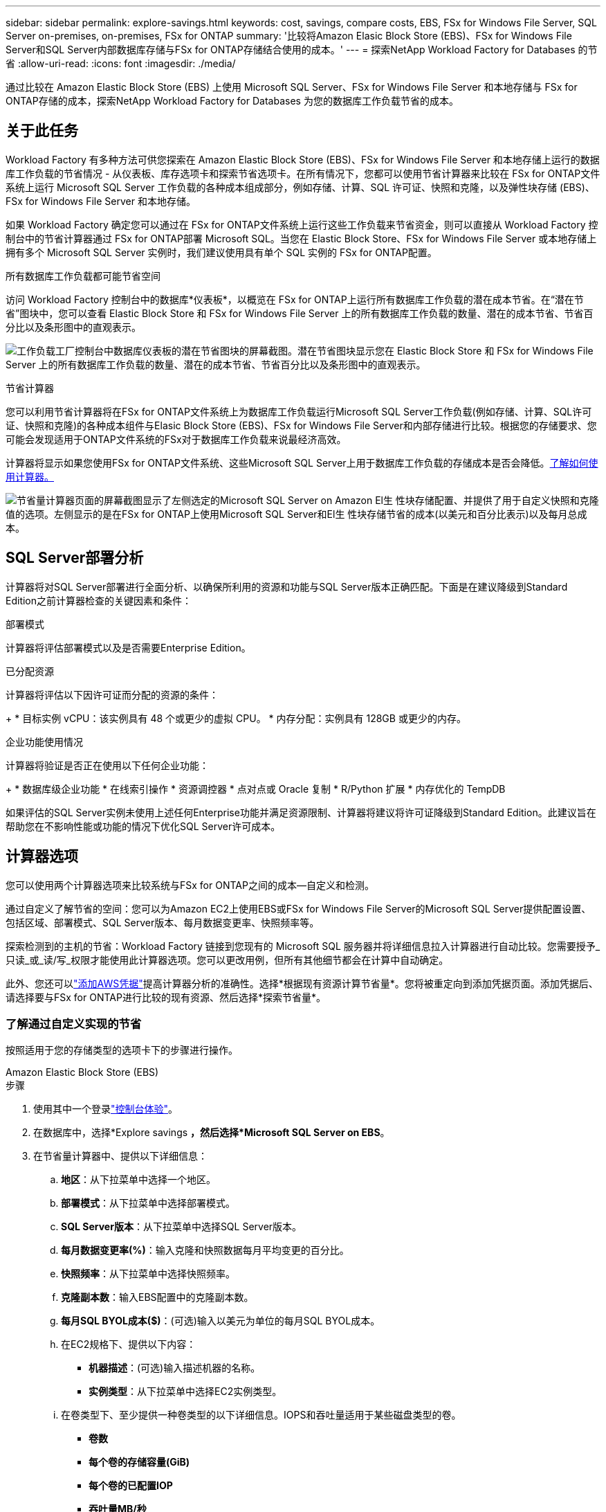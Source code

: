 ---
sidebar: sidebar 
permalink: explore-savings.html 
keywords: cost, savings, compare costs, EBS, FSx for Windows File Server, SQL Server on-premises, on-premises, FSx for ONTAP 
summary: '比较将Amazon Elasic Block Store (EBS)、FSx for Windows File Server和SQL Server内部数据库存储与FSx for ONTAP存储结合使用的成本。' 
---
= 探索NetApp Workload Factory for Databases 的节省
:allow-uri-read: 
:icons: font
:imagesdir: ./media/


[role="lead"]
通过比较在 Amazon Elastic Block Store (EBS) 上使用 Microsoft SQL Server、FSx for Windows File Server 和本地存储与 FSx for ONTAP存储的成本，探索NetApp Workload Factory for Databases 为您的数据库工作负载节省的成本。



== 关于此任务

Workload Factory 有多种方法可供您探索在 Amazon Elastic Block Store (EBS)、FSx for Windows File Server 和本地存储上运行的数据库工作负载的节省情况 - 从仪表板、库存选项卡和探索节省选项卡。在所有情况下，您都可以使用节省计算器来比较在 FSx for ONTAP文件系统上运行 Microsoft SQL Server 工作负载的各种成本组成部分，例如存储、计算、SQL 许可证、快照和克隆，以及弹性块存储 (EBS)、FSx for Windows File Server 和本地存储。

如果 Workload Factory 确定您可以通过在 FSx for ONTAP文件系统上运行这些工作负载来节省资金，则可以直接从 Workload Factory 控制台中的节省计算器通过 FSx for ONTAP部署 Microsoft SQL。当您在 Elastic Block Store、FSx for Windows File Server 或本地存储上拥有多个 Microsoft SQL Server 实例时，我们建议使用具有单个 SQL 实例的 FSx for ONTAP配置。

.所有数据库工作负载都可能节省空间
访问 Workload Factory 控制台中的数据库*仪表板*，以概览在 FSx for ONTAP上运行所有数据库工作负载的潜在成本节省。在“潜在节省”图块中，您可以查看 Elastic Block Store 和 FSx for Windows File Server 上的所有数据库工作负载的数量、潜在的成本节省、节省百分比以及条形图中的直观表示。

image:screenshot-dashboard-potential-savings-tile.png["工作负载工厂控制台中数据库仪表板的潜在节省图块的屏幕截图。潜在节省图块显示您在 Elastic Block Store 和 FSx for Windows File Server 上的所有数据库工作负载的数量、潜在的成本节省、节省百分比以及条形图中的直观表示。"]

.节省计算器
您可以利用节省计算器将在FSx for ONTAP文件系统上为数据库工作负载运行Microsoft SQL Server工作负载(例如存储、计算、SQL许可证、快照和克隆)的各种成本组件与Elasic Block Store (EBS)、FSx for Windows File Server和内部存储进行比较。根据您的存储要求、您可能会发现适用于ONTAP文件系统的FSx对于数据库工作负载来说最经济高效。

计算器将显示如果您使用FSx for ONTAP文件系统、这些Microsoft SQL Server上用于数据库工作负载的存储成本是否会降低。<<计算器选项,了解如何使用计算器。>>

image:screenshot-ebs-savings-calculator-update.png["节省量计算器页面的屏幕截图显示了左侧选定的Microsoft SQL Server on Amazon El生 性块存储配置、并提供了用于自定义快照和克隆值的选项。左侧显示的是在FSx for ONTAP上使用Microsoft SQL Server和El生 性块存储节省的成本(以美元和百分比表示)以及每月总成本。"]



== SQL Server部署分析

计算器将对SQL Server部署进行全面分析、以确保所利用的资源和功能与SQL Server版本正确匹配。下面是在建议降级到Standard Edition之前计算器检查的关键因素和条件：

.部署模式
计算器将评估部署模式以及是否需要Enterprise Edition。

.已分配资源
计算器将评估以下因许可证而分配的资源的条件：

+ * 目标实例 vCPU：该实例具有 48 个或更少的虚拟 CPU。  * 内存分配：实例具有 128GB 或更少的内存。

.企业功能使用情况
计算器将验证是否正在使用以下任何企业功能：

+ * 数据库级企业功能 * 在线索引操作 * 资源调控器 * 点对点或 Oracle 复制 * R/Python 扩展 * 内存优化的 TempDB

如果评估的SQL Server实例未使用上述任何Enterprise功能并满足资源限制、计算器将建议将许可证降级到Standard Edition。此建议旨在帮助您在不影响性能或功能的情况下优化SQL Server许可成本。



== 计算器选项

您可以使用两个计算器选项来比较系统与FSx for ONTAP之间的成本—自定义和检测。

通过自定义了解节省的空间：您可以为Amazon EC2上使用EBS或FSx for Windows File Server的Microsoft SQL Server提供配置设置、包括区域、部署模式、SQL Server版本、每月数据变更率、快照频率等。

探索检测到的主机的节省：Workload Factory 链接到您现有的 Microsoft SQL 服务器并将详细信息拉入计算器进行自动比较。您需要授予_只读_或_读/写_权限才能使用此计算器选项。您可以更改用例，但所有其他细节都会在计算中自动确定。

此外、您还可以link:https://docs.netapp.com/us-en/workload-setup-admin/add-credentials.html["添加AWS凭据"^]提高计算器分析的准确性。选择*根据现有资源计算节省量*。您将被重定向到添加凭据页面。添加凭据后、请选择要与FSx for ONTAP进行比较的现有资源、然后选择*探索节省量*。



=== 了解通过自定义实现的节省

按照适用于您的存储类型的选项卡下的步骤进行操作。

[role="tabbed-block"]
====
.Amazon Elastic Block Store (EBS)
--
.步骤
. 使用其中一个登录link:https://docs.netapp.com/us-en/workload-setup-admin/console-experiences.html["控制台体验"^]。
. 在数据库中，选择*Explore savings *，然后选择*Microsoft SQL Server on EBS*。
. 在节省量计算器中、提供以下详细信息：
+
.. *地区*：从下拉菜单中选择一个地区。
.. *部署模式*：从下拉菜单中选择部署模式。
.. *SQL Server版本*：从下拉菜单中选择SQL Server版本。
.. *每月数据变更率(%)*：输入克隆和快照数据每月平均变更的百分比。
.. *快照频率*：从下拉菜单中选择快照频率。
.. *克隆副本数*：输入EBS配置中的克隆副本数。
.. *每月SQL BYOL成本($)*：(可选)输入以美元为单位的每月SQL BYOL成本。
.. 在EC2规格下、提供以下内容：
+
*** *机器描述*：(可选)输入描述机器的名称。
*** *实例类型*：从下拉菜单中选择EC2实例类型。


.. 在卷类型下、至少提供一种卷类型的以下详细信息。IOPS和吞吐量适用于某些磁盘类型的卷。
+
*** *卷数*
*** *每个卷的存储容量(GiB)*
*** *每个卷的已配置IOP*
*** *吞吐量MB/秒*


.. 如果选择了无中断可用性部署模式，请提供*辅助EC2规范*和*卷类型*的详细信息。




--
.Amazon FSx for Windows File Server
--
.步骤
. 使用其中一个登录link:https://docs.netapp.com/us-en/workload-setup-admin/console-experiences.html["控制台体验"^]。
. 在数据库中，选择*Explore savings *，然后选择*Microsoft SQL Server on FSx for Windows*。
. 在节省量计算器中、提供以下详细信息：
+
.. *地区*：从下拉菜单中选择一个地区。
.. *部署模式*：从下拉菜单中选择部署模式。
.. *SQL Server版本*：从下拉菜单中选择SQL Server版本。
.. *每月数据变更率(%)*：输入克隆和快照数据每月平均变更的百分比。
.. *快照频率*：从下拉菜单中选择快照频率。
.. *克隆副本数*：输入EBS配置中的克隆副本数。
.. *每月SQL BYOL成本($)*：(可选)输入以美元为单位的每月SQL BYOL成本。
.. 在FSx for Windows File Server设置下、提供以下内容：
+
*** *部署类型*：从下拉菜单中选择部署类型。
*** *存储类型*：支持SSD存储类型。
*** *总存储容量*：输入存储容量并选择配置的容量单位。
*** *配置的SSD IOPs*：输入配置的SSD IOPS。
*** *吞吐量(MB/秒)*：以MB/秒为单位输入吞吐量


.. 在EC2规范下，从下拉菜单中选择*实例类型*。




--
====
提供数据库主机配置的详细信息后、请查看页面上提供的计算结果和建议。

此外、通过选择以下选项之一向下滚动到页面底部以查看报告：

* *导出PDF*
* *通过电子邮件发送*
* *查看计算结果*


要切换到FSx for ONTAP，请按照中的说明进行操作 <<使用FSx for ONTAP在AWS EC2上部署Microsoft SQL Server,使用FSx for ONTAP文件系统在AQS EC2上部署Microsoft SQL Server>>。



=== 了解检测到的主机的节省量

Workload Factory 输入检测到的 Elastic Block Store 和 FSx for Windows File Server 主机特性，以便您可以自动探索节省。

.开始之前
开始之前、请满足以下前提条件：

* link:https://docs.netapp.com/us-en/workload-setup-admin/add-credentials.html["授予_read-only或_read/write_权限"^]在AWS帐户中、在*浏览节省量*选项卡下检测Elasic Block Store (EBS)和FSx for Windows系统、并在节省量计算器中显示节省量计算结果。
* 要获取实例类型建议并提高成本准确性，请执行以下操作：
+
.. 授予 Amazon CloudWatch 和 AWS Compute Optimizer 权限。
+
... 登录AWS管理控制台并打开IAM服务。
... 编辑 IAM 角色的策略。复制并添加以下 Amazon CloudWatch 和 AWS Compute Optimizer 权限。
+
[source, json]
----
{
"Version": "2012-10-17",
"Statement": [
  {
   "Effect": "Allow",
   "Action": "compute-optimizer:GetEnrollmentStatus",
   "Resource": "*"
  },
  {
   "Effect": "Allow",
   "Action": "compute-optimizer:PutRecommendationPreferences",
   "Resource": "*"
  },
  {
   "Effect": "Allow",
   "Action": "compute-optimizer:GetEffectiveRecommendationPreferences",
   "Resource": "*"
  },
  {
   "Effect": "Allow",
   "Action": "compute-optimizer:GetEC2InstanceRecommendations",
   "Resource": "*"
  },
  {
   "Effect": "Allow",
   "Action": "autoscaling:DescribeAutoScalingGroups",
   "Resource": "*"
  },
  {
   "Effect": "Allow",
   "Action": "autoscaling:DescribeAutoScalingInstances",
   "Resource": "*"
  }
]
}
----


.. 选择将可计费 AWS 账户加入 AWS Compute Optimizer。




按照适用于您的存储类型的选项卡下的步骤进行操作。

[role="tabbed-block"]
====
.Amazon Elastic Block Store (EBS)
--
.步骤
. 使用其中一个登录link:https://docs.netapp.com/us-en/workload-setup-admin/console-experiences.html["控制台体验"^]。
. 在“数据库”磁贴中，从下拉菜单中选择*Explore savings *，然后选择*Microsoft SQL Server on FSx for Windows*。
+
如果 Workload Factory 检测到 EBS 主机，您将被重定向到“探索节省”选项卡。如果 Workload Factory 未检测到 EBS 主机，您将被重定向到计算器<<了解通过自定义实现的节省,了解通过自定义实现的节省>>。

. 在Explore savings选项卡中，单击*Explore savings * of the database server using EBS storage。
. 如果需要，请使用 SQL Server 凭据、Windows 凭据或添加缺少的 SQL Server 权限来验证数据库主机。
+
如果身份验证成功后“探索节省”页面未加载数据，请选择“*库存*”选项卡重新加载数据，然后再次选择“探索节省”选项卡。

. 在节省量计算器中(可选)提供有关EBS存储中的克隆和快照的以下详细信息、以便更准确地估算节省的成本。
+
.. *快照频率*：从菜单中选择快照频率。
.. *克隆刷新频率*：从菜单中选择克隆刷新的频率。
.. *克隆副本数*：输入EBS配置中的克隆副本数。
.. *每月变更率*：输入克隆和快照数据每月平均变更的百分比。




--
.Amazon FSx for Windows File Server
--
.步骤
. 使用其中一个登录link:https://docs.netapp.com/us-en/workload-setup-admin/console-experiences.html["控制台体验"^]。
. 在数据库磁贴中，从菜单中选择 *探索节省*，然后选择 *FSx for Windows 上的 Microsoft SQL Server*。
+
如果 Workload Factory 检测到适用于 Windows 主机的 FSx，您将被重定向到“探索节省”选项卡。如果 Workload Factory 未检测到 FSx for Windows 主机，您将被重定向到计算器<<了解通过自定义实现的节省,了解通过自定义实现的节省>>。

. 在“探索节省”选项卡中，选择使用 FSx for Windows File Server 存储的数据库主机的“探索节省”*。
. 如果需要，请使用 SQL Server 凭据、Windows 凭据或添加缺少的 SQL Server 权限来验证数据库主机。
+
如果身份验证成功后“探索节省”页面未加载数据，请选择“*库存*”选项卡重新加载数据，然后再次选择“探索节省”选项卡。

. (可选)在节省量计算器中、提供以下有关FSx for Windows存储中的克隆(卷影副本)和快照的详细信息、以便更准确地估算节省的成本。
+
.. *快照频率*：从菜单中选择快照频率。
+
如果检测到FSx for Windows卷影副本、则默认值为*每日*。如果未检测到卷影副本，则默认值为*无快照频率*。

.. *克隆刷新频率*：从菜单中选择克隆刷新的频率。
.. *克隆副本数*：在FSx for Windows配置中输入克隆副本数。
.. *每月变更率*：输入克隆和快照数据每月平均变更的百分比。




--
.Microsoft SQL Server内部部署
--
.步骤
. 使用其中一个登录link:https://docs.netapp.com/us-en/workload-setup-admin/console-experiences.html["控制台体验"^]。
. 在数据库磁贴中，从菜单中选择 *探索节省*，然后选择 *本地 Microsoft SQL Server*。
. 从"SQL Server内部部署"选项卡中、下载此脚本以评估您的内部SQL Server环境。
+
.. 下载评估脚本。该脚本是一个基于PowerShell的数据收集工具。它收集 SQL Server 配置和性能数据，然后上传到 Workload Factory。迁移顾问会评估数据并为您的 SQL Server 环境规划 FSx for ONTAP部署。
+
image:screenshot-download-script-on-premises.png["\"SQL Server内部部署\"选项卡的屏幕截图显示了用于下载评估脚本的选项。"]

.. 在SQL Server主机上运行该脚本。
.. 在 Workload Factory 中的 SQL Server 本地选项卡中上传脚本输出。
+
image:screenshot-upload-script-on-premises.png["\"SQL Server内部部署\"选项卡的屏幕截图显示了用于上传评估脚本的选项。"]



. 从"SQL Server内部部署"选项卡中、选择*探索节省*、根据FSx for ONTAP对SQL Server内部主机运行成本分析。
. 在节省量计算器中、选择内部主机所在的区域。
. 要获得更准确的结果、请更新计算信息以及存储和性能详细信息。
. (可选)提供有关内部数据库环境中的克隆(卷影副本)和快照的以下详细信息、以便更准确地估算成本节省。
+
.. *快照频率*：从菜单中选择快照频率。
+
如果检测到FSx for Windows卷影副本、则默认值为*每日*。如果未检测到卷影副本，则默认值为*无快照频率*。

.. *克隆刷新频率*：从菜单中选择克隆刷新的频率。
.. *克隆副本数*：输入内部配置中的克隆副本数。
.. *每月变更率*：输入克隆和快照数据每月平均变更的百分比。




--
====
提供数据库主机配置的详细信息后、请查看页面上提供的计算结果和建议。

此外、通过选择以下选项之一向下滚动到页面底部以查看报告：

* *导出PDF*
* *通过电子邮件发送*
* *查看计算结果*


要切换到FSx for ONTAP，请按照中的说明进行操作 <<使用FSx for ONTAP在AWS EC2上部署Microsoft SQL Server,使用FSx for ONTAP文件系统在AQS EC2上部署Microsoft SQL Server>>。

.内部主机删除
在您了解了 Microsoft SQL 服务器本地主机的节省情况后，您可以选择从 Workload Factory 中删除本地主机记录。选择 Microsoft SQL Server 本地主机的操作菜单，然后选择*删除*。



== 使用FSx for ONTAP在AWS EC2上部署Microsoft SQL Server

如果要切换到FSx for ONTAP以节省成本，请直接从“创建新的Microsoft SQL Server”向导中单击*Creation*创建建议的配置，或者单击*Save*保存建议的配置供以后使用。


NOTE: Workload Factory 不支持保存或创建多个 FSx for ONTAP文件系统。

.部署方法
在读/写模式下，您可以直接从 Workload Factory 使用 FSx for ONTAP在 AWS EC2 上部署新的 Microsoft SQL 服务器。您还可以从 Codebox 窗口复制内容，并使用其中一种 Codebox 方法部署推荐的配置。

+ 在基本模式下，您可以从 Codebox 窗口复制内容，并使用其中一种 Codebox 方法部署推荐的配置。
